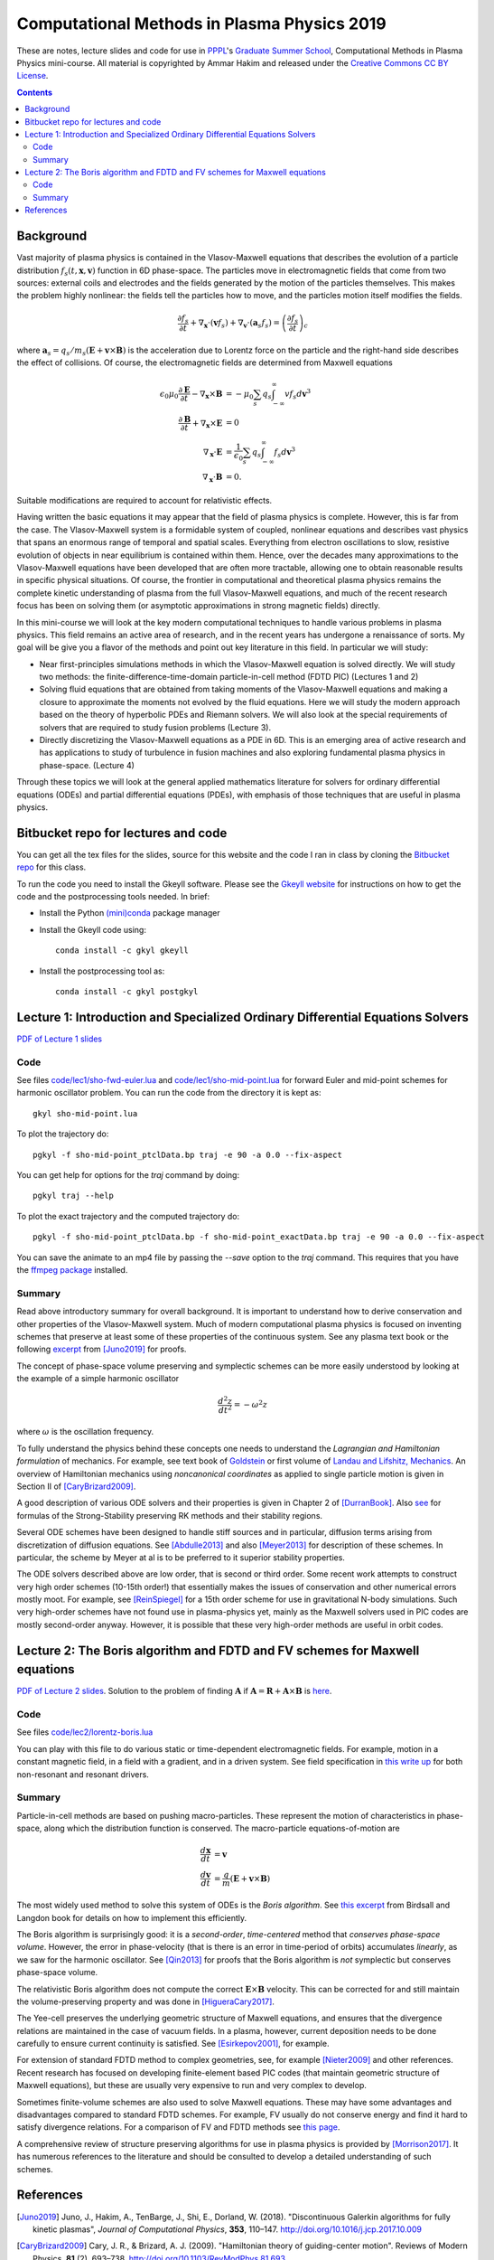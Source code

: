 Computational Methods in Plasma Physics 2019
++++++++++++++++++++++++++++++++++++++++++++

These are notes, lecture slides and code for use in `PPPL
<https://www.pppl.gov>`_'s `Graduate Summer School
<https://gss.pppl.gov/2019/>`_, Computational Methods in Plasma
Physics mini-course. All material is copyrighted by Ammar Hakim and
released under the `Creative Commons CC BY License
<https://creativecommons.org/licenses/>`_.

.. contents::

Background
----------

Vast majority of plasma physics is contained in the Vlasov-Maxwell
equations that describes the evolution of a particle distribution
:math:`f_s(t,\mathbf{x},\mathbf{v})` function in 6D phase-space. The
particles move in electromagnetic fields that come from two sources:
external coils and electrodes and the fields generated by the motion
of the particles themselves. This makes the problem highly nonlinear:
the fields tell the particles how to move, and the particles motion
itself modifies the fields.

.. math::

   \frac{\partial f_s}{\partial t}
   + \nabla_\mathbf{x} \cdot (\mathbf{v}f_s)
   + \nabla_\mathbf{v} \cdot (\mathbf{a}_s f_s)
   =
   \left( \frac{\partial f_s}{\partial t} \right)_c
	
where :math:`\mathbf{a}_s =
q_s/m_s(\mathbf{E}+\mathbf{v}\times\mathbf{B})` is the acceleration
due to Lorentz force on the particle and the right-hand side describes
the effect of collisions. Of course, the electromagnetic fields are
determined from Maxwell equations

.. math::

   \epsilon_0\mu_0 \frac{\partial \mathbf{E}}{\partial t}
   - \nabla_\mathbf{x} \times \mathbf{B} &= -\mu_0
     \sum_s q_s \int_{-\infty}^{\infty} v f_s d\mathbf{v}^3 \\
   \frac{\partial \mathbf{B}}{\partial t}
   + \nabla_\mathbf{x} \times \mathbf{E} &= 0 \\
   \nabla_\mathbf{x}\cdot\mathbf{E} &=
   \frac{1}{\epsilon_0}\sum_s q_s \int_{-\infty}^{\infty} f_s d\mathbf{v}^3 \\
   \nabla_\mathbf{x}\cdot\mathbf{B} &= 0.

Suitable modifications are required to account for relativistic
effects.
   
Having written the basic equations it may appear that the field of
plasma physics is complete. However, this is far from the case. The
Vlasov-Maxwell system is a formidable system of coupled, nonlinear
equations and describes vast physics that spans an enormous range of
temporal and spatial scales. Everything from electron oscillations to
slow, resistive evolution of objects in near equilibrium is contained
within them. Hence, over the decades many approximations to the
Vlasov-Maxwell equations have been developed that are often more
tractable, allowing one to obtain reasonable results in specific
physical situations. Of course, the frontier in computational and
theoretical plasma physics remains the complete kinetic understanding
of plasma from the full Vlasov-Maxwell equations, and much of the
recent research focus has been on solving them (or asymptotic
approximations in strong magnetic fields) directly.

In this mini-course we will look at the key modern computational
techniques to handle various problems in plasma physics. This field
remains an active area of research, and in the recent years has
undergone a renaissance of sorts. My goal will be give you a flavor of
the methods and point out key literature in this field. In particular
we will study:

- Near first-principles simulations methods in which the
  Vlasov-Maxwell equation is solved directly. We will study two
  methods: the finite-difference-time-domain particle-in-cell method
  (FDTD PIC) (Lectures 1 and 2)

- Solving fluid equations that are obtained from taking moments of the
  Vlasov-Maxwell equations and making a closure to approximate the
  moments not evolved by the fluid equations. Here we will study the
  modern approach based on the theory of hyperbolic PDEs and Riemann
  solvers. We will also look at the special requirements of solvers
  that are required to study fusion problems (Lecture 3).

- Directly discretizing the Vlasov-Maxwell equations as a PDE in
  6D. This is an emerging area of active research and has applications
  to study of turbulence in fusion machines and also exploring
  fundamental plasma physics in phase-space. (Lecture 4)

Through these topics we will look at the general applied mathematics
literature for solvers for ordinary differential equations (ODEs) and
partial differential equations (PDEs), with emphasis of those
techniques that are useful in plasma physics.

Bitbucket repo for lectures and code
------------------------------------

You can get all the tex files for the slides, source for this website
and the code I ran in class by cloning the `Bitbucket repo
<https://bitbucket.org/ammarhakim/summer-school-cmpp/>`_ for this
class.

To run the code you need to install the Gkeyll software. Please see
the `Gkeyll website <http://gkeyll.readthedocs.io>`_ for instructions
on how to get the code and the postprocessing tools needed. In brief:

- Install the Python `(mini)conda <https://conda.io/miniconda.html>`_
  package manager
  
- Install the Gkeyll code using::

    conda install -c gkyl gkeyll

- Install the postprocessing tool as::

    conda install -c gkyl postgkyl

Lecture 1: Introduction and Specialized Ordinary Differential Equations Solvers
-------------------------------------------------------------------------------

`PDF of Lecture 1 slides <./_static/lec1.pdf>`_

Code
====

See files `code/lec1/sho-fwd-euler.lua
<https://bitbucket.org/ammarhakim/summer-school-cmpp/src/master/code/lec1/sho-fwd-euler.lua>`_
and `code/lec1/sho-mid-point.lua
<https://bitbucket.org/ammarhakim/summer-school-cmpp/src/master/code/lec1/sho-mid-point.lua>`_
for forward Euler and mid-point schemes for harmonic oscillator
problem. You can run the code from the directory it is kept as::

  gkyl sho-mid-point.lua

To plot the trajectory do::

  pgkyl -f sho-mid-point_ptclData.bp traj -e 90 -a 0.0 --fix-aspect

You can get help for options for the `traj` command by doing::

  pgkyl traj --help

To plot the exact trajectory and the computed trajectory do::

  pgkyl -f sho-mid-point_ptclData.bp -f sho-mid-point_exactData.bp traj -e 90 -a 0.0 --fix-aspect

You can save the animate to an mp4 file by passing the `--save` option
to the `traj` command. This requires that you have the `ffmpeg package
<https://ffmpeg.org>`_ installed.

Summary
=======

Read above introductory summary for overall background. It is
important to understand how to derive conservation and other
properties of the Vlasov-Maxwell system. Much of modern computational
plasma physics is focused on inventing schemes that preserve at least
some of these properties of the continuous system. See any plasma text
book or the following `excerpt
<./_static/Juno-et-al-JCP-2018-Proofs.pdf>`_ from [Juno2019]_ for
proofs.

The concept of phase-space volume preserving and symplectic schemes
can be more easily understood by looking at the example of a simple
harmonic oscillator

.. math::

   \frac{d^2z}{dt^2} = -\omega^2 z

where :math:`\omega` is the oscillation frequency.

To fully understand the physics behind these concepts one needs to
understand the *Lagrangian and Hamiltonian formulation* of
mechanics. For example, see text book of `Goldstein
<https://www.amazon.com/Classical-Mechanics-Pearson-New-International/dp/1292026553>`_
or first volume of `Landau and Lifshitz, Mechanics
<https://archive.org/details/Mechanics_541>`_. An overview of
Hamiltonian mechanics using *noncanonical coordinates* as applied to
single particle motion is given in Section II of [CaryBrizard2009]_.

A good description of various ODE solvers and their properties is
given in Chapter 2 of [DurranBook]_. Also `see
<https://gkeyll.readthedocs.io/en/latest/dev/ssp-rk.html>`_ for
formulas of the Strong-Stability preserving RK methods and their
stability regions.

Several ODE schemes have been designed to handle stiff sources and in
particular, diffusion terms arising from discretization of diffusion
equations. See [Abdulle2013]_ and also [Meyer2013]_ for description of
these schemes. In particular, the scheme by Meyer at al is to be
preferred to it superior stability properties.

The ODE solvers described above are low order, that is second or third
order. Some recent work attempts to construct very high order schemes
(10-15th order!) that essentially makes the issues of conservation and
other numerical errors mostly moot. For example, see [ReinSpiegel]_
for a 15th order scheme for use in gravitational N-body
simulations. Such very high-order schemes have not found use in
plasma-physics yet, mainly as the Maxwell solvers used in PIC codes
are mostly second-order anyway. However, it is possible that these
very high-order methods are useful in orbit codes.


Lecture 2: The Boris algorithm and FDTD and FV schemes for Maxwell equations
----------------------------------------------------------------------------

`PDF of Lecture 2 slides <./_static/lec2.pdf>`_. Solution to the
problem of finding :math:`\mathbf{A}` if :math:`\mathbf{A} =
\mathbf{R} + \mathbf{A}\times\mathbf{B}` is `here
<./_static/ammar-hackmem-a=r+axb.pdf>`_.

Code
====

See files `code/lec2/lorentz-boris.lua
<https://bitbucket.org/ammarhakim/summer-school-cmpp/src/master/code/lec2/lorentz-boris.lua>`_

You can play with this file to do various static or time-dependent
electromagnetic fields. For example, motion in a constant magnetic
field, in a field with a gradient, and in a driven system. See field
specification in `this write up
<http://ammar-hakim.org/sj/je/je32/je32-vlasov-test-ptcl.html>`_ for
both non-resonant and resonant drivers.

Summary
=======

Particle-in-cell methods are based on pushing macro-particles. These
represent the motion of characteristics in phase-space, along which
the distribution function is conserved. The macro-particle
equations-of-motion are

.. math::

   \frac{d\mathbf{x}}{dt} &= \mathbf{v} \\
   \frac{d\mathbf{v}}{dt} &= \frac{q}{m}(\mathbf{E} + \mathbf{v}\times\mathbf{B})

The most widely used method to solve this system of ODEs is the *Boris
algorithm*. See `this excerpt
<./_static/Birdsall-Landon-Boris-Push.pdf>`_ from Birdsall and Langdon
book for details on how to implement this efficiently.

The Boris algorithm is surprisingly good: it is a *second-order*,
*time-centered* method that *conserves phase-space volume*. However,
the error in phase-velocity (that is there is an error in time-period
of orbits) accumulates *linearly*, as we saw for the harmonic
oscillator. See [Qin2013]_ for proofs that the Boris algorithm is
*not* symplectic but conserves phase-space volume.

The relativistic Boris algorithm does not compute the correct
:math:`\mathbf{E}\times\mathbf{B}` velocity. This can be corrected for
and still maintain the volume-preserving property and was done in
[HigueraCary2017]_.

The Yee-cell preserves the underlying geometric structure of Maxwell
equations, and ensures that the divergence relations are maintained in
the case of vacuum fields. In a plasma, however, current deposition
needs to be done carefully to ensure current continuity is
satisfied. See [Esirkepov2001]_, for example.

For extension of standard FDTD method to complex geometries, see, for
example [Nieter2009]_ and other references. Recent research has
focused on developing finite-element based PIC codes (that maintain
geometric structure of Maxwell equations), but these are usually very
expensive to run and very complex to develop.

Sometimes finite-volume schemes are also used to solve Maxwell
equations. These may have some advantages and disadvantages compared
to standard FDTD schemes. For example, FV usually do not conserve
energy and find it hard to satisfy divergence relations. For a
comparison of FV and FDTD methods see `this page
<http://ammar-hakim.org/sj/je/je6/je6-maxwell-solvers.html>`_.

A comprehensive review of structure preserving algorithms for use in
plasma physics is provided by [Morrison2017]_. It has numerous
references to the literature and should be consulted to develop a
detailed understanding of such schemes.


References
----------

.. [Juno2019] Juno, J., Hakim, A., TenBarge, J., Shi, E.,
  Dorland, W. (2018). "Discontinuous Galerkin algorithms for fully
  kinetic plasmas", *Journal of Computational Physics*, **353**,
  110–147. http://doi.org/10.1016/j.jcp.2017.10.009

.. [CaryBrizard2009] Cary, J. R., &
   Brizard, A. J. (2009). "Hamiltonian theory of guiding-center
   motion". Reviews of Modern Physics, **81** (2),
   693–738. http://doi.org/10.1103/RevModPhys.81.693

.. [DurranBook] Dale E. Durran, "Numerical Methods for Fluid
   Dynamics", Springer. Second Edition.   

.. [Abdulle2013] Abdulle, A., & Vilmart, G. (2013). "PIROCK: A
   swiss-knife partitioned implicit–explicit orthogonal Runge–Kutta
   Chebyshev integrator for stiff diffusion–advection–reaction
   problems with or without noise". Journal of Computational Physics,
   **242** (C), 869–888. http://doi.org/10.1016/j.jcp.2013.02.009

.. [Meyer2013] Meyer, C. D., Balsara, D. S., & Aslam, T. D. (2014). "A
   stabilized Runge–Kutta–Legendre method for explicit
   super-time-stepping of parabolic and mixed equations". Journal of
   Computational Physics, **257** (PA),
   594–626. http://doi.org/10.1016/j.jcp.2013.08.021

.. [ReinSpiegel] Rein, H., & Spiegel, D. S. (2014). ias15: a fast,
   adaptive, high-order integrator for gravitational dynamics,
   accurate to machine precision over a billion orbits. Monthly
   Notices of the Royal Astronomical Society, 446(2),
   1424–1437. http://doi.org/10.1093/mnras/stu2164

.. [Qin2013] Qin, H., Zhang, S., Xiao, J., Liu, J., Sun, Y., &
   Tang, W. M. (2013). "Why is Boris algorithm so good?"  Physics of
   Plasmas, **20** (8), 084503–5. http://doi.org/10.1063/1.4818428

.. [HigueraCary2017] Higuera, A. V., &
   Cary, J. R. (2017). "Structure-preserving second-order integration
   of relativistic charged particle trajectories in electromagnetic
   fields". Physics of Plasmas, **24** (5),
   052104–7. http://doi.org/10.1063/1.4979989

.. [Esirkepov2001] Esirkepov, T. Z. (2001). "Exact charge conservation
   scheme for Particle-in-Cell simulation with an arbitrary
   form-factor", Computer Physics Communications, **135**, 144–153.

.. [Nieter2009] Nieter, C., Cary, J. R., Werner, G. R., Smithe, D. N.,
   & Stoltz, P. H. (2009). "Application of Dey–Mittra conformal
   boundary algorithm to 3D electromagnetic modeling". Journal of
   Computational Physics, **228** (21),
   7902–7916. http://doi.org/10.1016/j.jcp.2009.07.025
   
.. [Morrison2017] Morrison, P. J. (2017). Structure and
   structure-preserving algorithms for plasma physics. Physics of
   Plasmas, **24** (5), 055502–21. http://doi.org/10.1063/1.4982054
   
